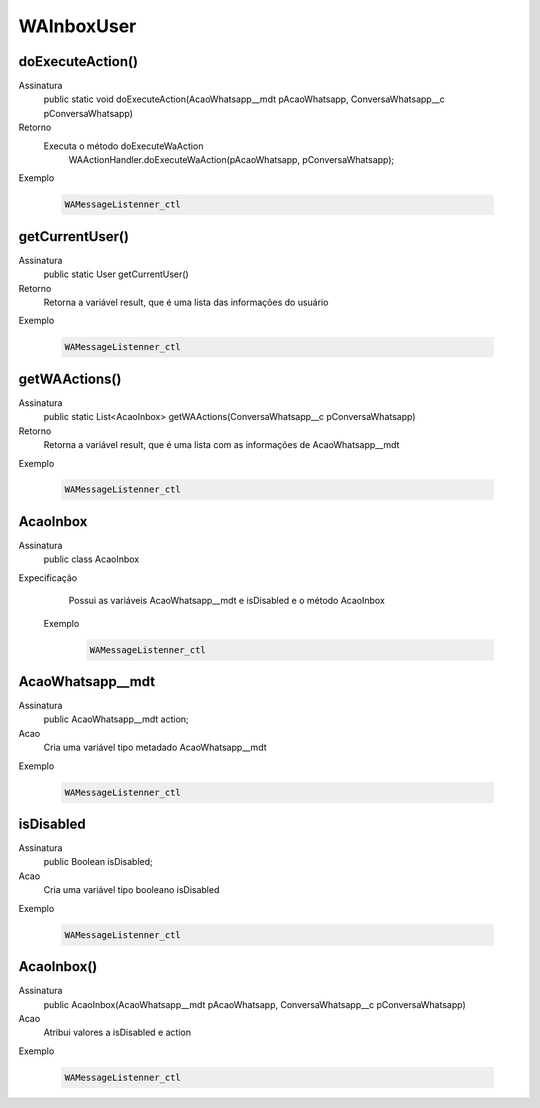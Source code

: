 #################
WAInboxUser
#################

doExecuteAction()
---------------
Assinatura
    public static void doExecuteAction(AcaoWhatsapp__mdt pAcaoWhatsapp, ConversaWhatsapp__c pConversaWhatsapp)
Retorno
    Executa o método doExecuteWaAction 
      WAActionHandler.doExecuteWaAction(pAcaoWhatsapp, pConversaWhatsapp);
Exemplo

   .. code-block:: python

      WAMessageListenner_ctl
      
getCurrentUser()
---------------
Assinatura
    public static User getCurrentUser()
Retorno
    Retorna a variável result, que é uma lista das informações do usuário
Exemplo

   .. code-block:: python

      WAMessageListenner_ctl
      
getWAActions()
---------------
Assinatura
    public static List<AcaoInbox> getWAActions(ConversaWhatsapp__c pConversaWhatsapp)
Retorno
    Retorna a variável result, que é uma lista com as informações de AcaoWhatsapp__mdt
Exemplo

   .. code-block:: python

      WAMessageListenner_ctl
      
AcaoInbox
---------------
Assinatura
    public class AcaoInbox
Expecificação
    Possui as variáveis AcaoWhatsapp__mdt e isDisabled e o método AcaoInbox
 Exemplo

   .. code-block:: python

      WAMessageListenner_ctl
      
AcaoWhatsapp__mdt
---------------
Assinatura
    public AcaoWhatsapp__mdt action;
Acao
    Cria uma variável tipo metadado AcaoWhatsapp__mdt
Exemplo

   .. code-block:: python

      WAMessageListenner_ctl
      
isDisabled
---------------
Assinatura
    public Boolean isDisabled;
Acao
    Cria uma variável tipo booleano isDisabled
Exemplo

   .. code-block:: python

      WAMessageListenner_ctl
      
AcaoInbox()
---------------
Assinatura
    public AcaoInbox(AcaoWhatsapp__mdt pAcaoWhatsapp, ConversaWhatsapp__c pConversaWhatsapp)
Acao
    Atribui valores a isDisabled e action
Exemplo

   .. code-block:: python

      WAMessageListenner_ctl
      
      
      
      
      
      
      
      
